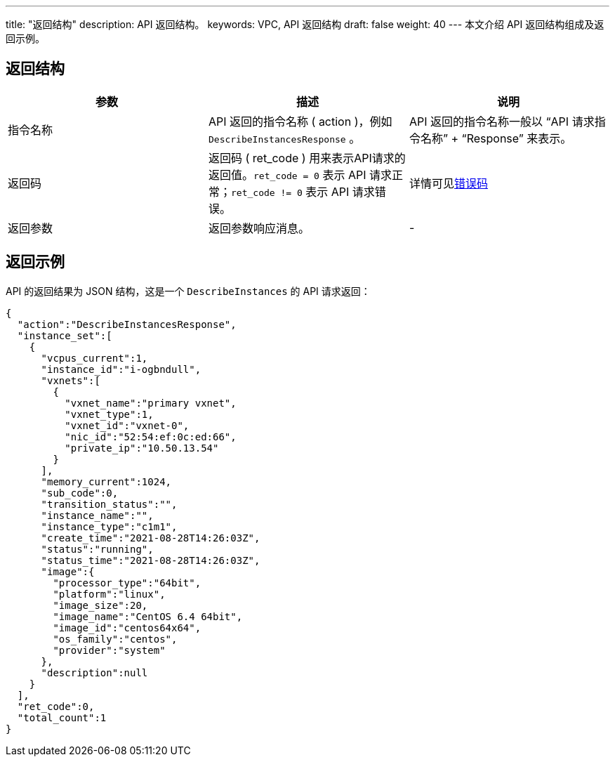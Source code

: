---
title: "返回结构"
description: API 返回结构。 
keywords: VPC, API 返回结构
draft: false
weight: 40
---
本文介绍 API 返回结构组成及返回示例。

== 返回结构

|===
| 参数 | 描述 | 说明

| 指令名称
| API 返回的指令名称 ( action )，例如 `DescribeInstancesResponse` 。
| API 返回的指令名称一般以 "`API 请求指令名称`" + "`Response`" 来表示。

| 返回码
| 返回码 ( ret_code ) 用来表示API请求的返回值。`ret_code = 0` 表示 API 请求正常；`ret_code != 0` 表示 API 请求错误。
| 详情可见link:../../error_code[错误码]

| 返回参数
| 返回参数响应消息。
| -
|===

== 返回示例

API 的返回结果为 JSON 结构，这是一个 `DescribeInstances` 的 API 请求返回：

[,json]
----
{
  "action":"DescribeInstancesResponse",
  "instance_set":[
    {
      "vcpus_current":1,
      "instance_id":"i-ogbndull",
      "vxnets":[
        {
          "vxnet_name":"primary vxnet",
          "vxnet_type":1,
          "vxnet_id":"vxnet-0",
          "nic_id":"52:54:ef:0c:ed:66",
          "private_ip":"10.50.13.54"
        }
      ],
      "memory_current":1024,
      "sub_code":0,
      "transition_status":"",
      "instance_name":"",
      "instance_type":"c1m1",
      "create_time":"2021-08-28T14:26:03Z",
      "status":"running",
      "status_time":"2021-08-28T14:26:03Z",
      "image":{
        "processor_type":"64bit",
        "platform":"linux",
        "image_size":20,
        "image_name":"CentOS 6.4 64bit",
        "image_id":"centos64x64",
        "os_family":"centos",
        "provider":"system"
      },
      "description":null
    }
  ],
  "ret_code":0,
  "total_count":1
}
----
